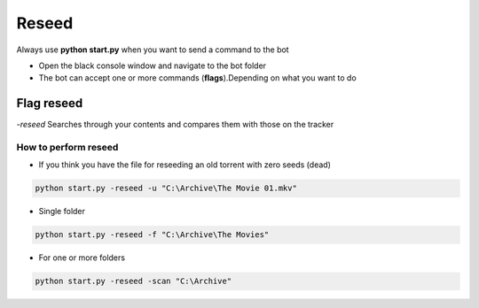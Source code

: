 Reseed
############

Always use **python start.py** when you want to send a command to the bot

- Open the black console window and navigate to the bot folder
- The bot can accept one or more commands (**flags**).Depending on what you want to do


Flag reseed
********************

`-reseed` Searches through your contents and compares them with those on the tracker

How to perform reseed
==============================

- If you think you have the file for reseeding an old torrent with zero seeds (dead)

.. code-block:: python

    python start.py -reseed -u "C:\Archive\The Movie 01.mkv"

- Single folder

.. code-block:: python

    python start.py -reseed -f "C:\Archive\The Movies"

- For one or more folders

.. code-block:: python

    python start.py -reseed -scan "C:\Archive"
